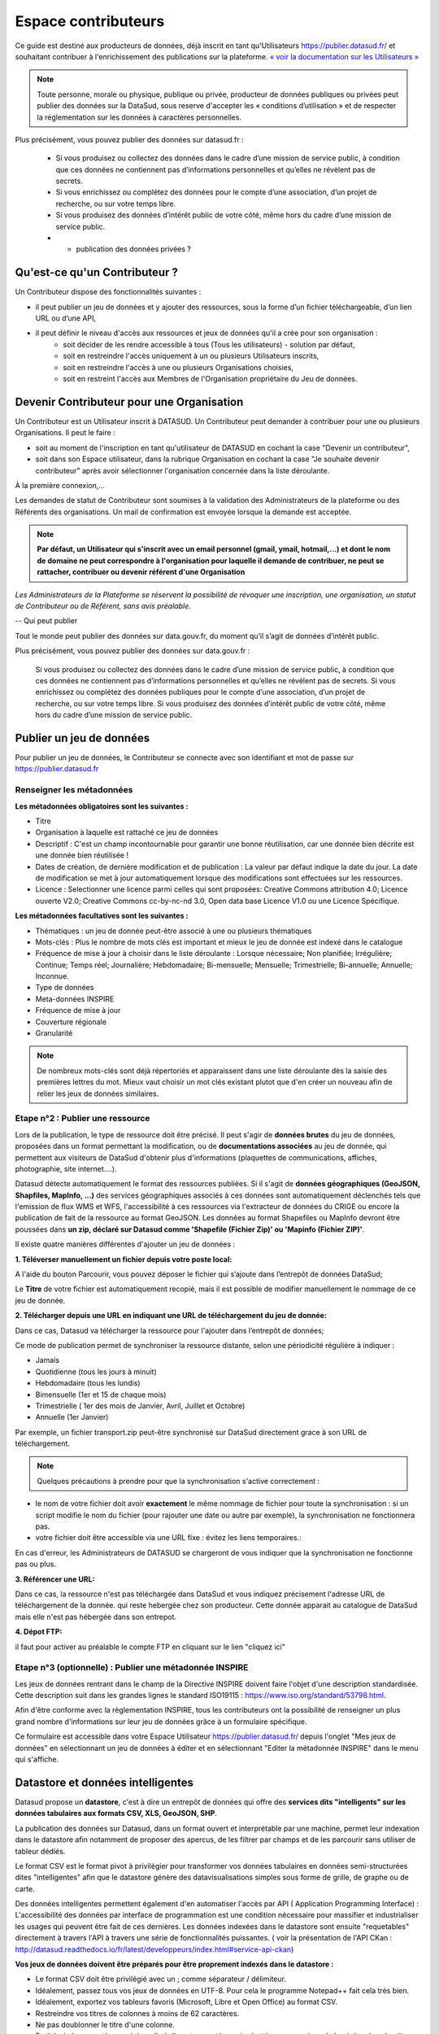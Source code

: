 ====================
Espace contributeurs
====================


Ce guide est destiné aux producteurs de données, déjà inscrit en tant qu'Utilisateurs https://publier.datasud.fr/ et souhaitant contribuer à l'enrichissement des publications sur la plateforme.
`« voir la documentation sur les Utilisateurs » <https://datasud.readthedocs.io/fr/latest/utilisateurs.html/>`_ 

.. note:: Toute personne, morale ou physique, publique ou privée, producteur de données publiques ou privées peut publier des données sur la DataSud, sous reserve d'accepter les « conditions d’utilisation » et de respecter la réglementation sur les données à caractères personnelles.

Plus précisément, vous pouvez publier des données sur datasud.fr :

    * Si vous produisez ou collectez des données dans le cadre d’une mission de service public, à condition que ces données ne contiennent pas d’informations personnelles et qu’elles ne révèlent pas de secrets.
    * Si vous enrichissez ou complétez des données pour le compte d’une association, d’un projet de recherche, ou sur votre temps libre.
    * Si vous produisez des données d’intérêt public de votre côté, même hors du cadre d’une mission de service public.
    * + publication des données privées ?

-----------------------------------------------------------------------------
Qu'est-ce qu'un Contributeur ?
-----------------------------------------------------------------------------

Un Contributeur dispose des fonctionnalités suivantes :

* il peut publier un jeu de données et y ajouter des ressources, sous la forme d’un fichier téléchargeable, d’un lien URL ou d’une API,
* il peut définir le niveau d'accès aux ressources et jeux de données qu'il a crée pour son organisation :
   * soit décider de les rendre accessible à tous (Tous les utilisateurs) - solution par défaut, 
   * soit en restreindre l'accès uniquement à un ou plusieurs Utilisateurs inscrits,
   * soit en restreindre l'accès à une ou plusieurs Organisations choisies,
   * soit en restreint l'accès aux Membres de l'Organisation propriétaire du Jeu de données.

-----------------------------------------------------------------------------
Devenir Contributeur pour une Organisation
-----------------------------------------------------------------------------

Un Contributeur est un Utilisateur inscrit à DATASUD. Un Contributeur peut demander à contribuer pour une ou plusieurs Organisations.
Il peut le faire :

* soit au moment de l'inscription en tant qu'utilisateur de DATASUD en cochant la case "Devenir un contributeur",
* soit dans son Espace utilisateur, dans la rubrique Organisation en cochant la case "Je souhaite devenir contributeur" après avoir sélectionner l'organisation concernée dans la liste déroulante.

À la première connexion,...

.. image:: CaptureDataSudFirstConnect.PNG

Les demandes de statut de Contributeur sont soumises à la validation des Administrateurs de la plateforme ou des Référents des organisations.
Un mail de confirmation est envoyée lorsque la demande est acceptée.

.. note:: **Par défaut, un Utilisateur qui s'inscrit avec un email personnel (gmail, ymail, hotmail,...) et dont le nom de domaine ne peut correspondre à l'organisation pour laquelle il demande de contribuer, ne peut se rattacher, contribuer ou devenir référent d'une Organisation**

*Les Administrateurs de la Plateforme se réservent la possibilité de révoquer une inscription, une organisation, un statut de Contributeur ou de Référent, sans avis préalable.*

--
Qui peut publier

Tout le monde peut publier des données sur data.gouv.fr, du moment qu’il s’agit de données d’intérêt public.

Plus précisément, vous pouvez publier des données sur data.gouv.fr :

    Si vous produisez ou collectez des données dans le cadre d’une mission de service public, à condition que ces données ne contiennent pas d’informations personnelles et qu’elles ne révèlent pas de secrets.
    Si vous enrichissez ou complétez des données publiques pour le compte d’une association, d’un projet de recherche, ou sur votre temps libre.
    Si vous produisez des données d’intérêt public de votre côté, même hors du cadre d’une mission de service public.


--------------------------
Publier un jeu de données
--------------------------

Pour publier un jeu de données, le Contributeur se connecte avec son identifiant et mot de passe sur https://publier.datasud.fr

^^^^^^^^^^^^^^^^^^^^^^^^^^^^^^^^^^^^^^^^^^^^^^^^^^
Renseigner les métadonnées
^^^^^^^^^^^^^^^^^^^^^^^^^^^^^^^^^^^^^^^^^^^^^^^^^^

**Les métadonnées obligatoires sont les suivantes :**

- Titre
- Organisation à laquelle est rattaché ce jeu de données
- Descriptif  : C'est un champ incontournable pour garantir une bonne réutilisation, car une donnée bien décrite est une donnée bien réutilisée !
- Dates de création, de dernière modification et de publication : La valeur par défaut indique la date du jour. La date de modification se met à jour automatiquement lorsque des modifications sont effectuées sur les ressources.
- Licence : Selectionner une licence parmi celles qui sont proposées: Creative Commons attribution 4.0; Licence ouverte V2.0; Creative Commons cc-by-nc-nd 3.0, Open data base Licence V1.0 ou une Licence Spécifique.

**Les métadonnées facultatives sont les suivantes :**

- Thématiques : un jeu de donnée peut-être associé à une ou plusieurs thématiques
- Mots-clés : Plus le nombre de mots clés est important et mieux le jeu de donnée est indexé dans le catalogue
- Fréquence de mise à jour à choisir dans le liste déroulante : Lorsque nécessaire; Non planifiée; Irrégulière; Continue; Temps réel; Journalière; Hebdomadaire; Bi-mensuelle; Mensuelle; Trimestrielle; Bi-annuelle; Annuelle; Inconnue.
- Type de données
- Meta-données INSPIRE
- Fréquence de mise à jour
- Couverture régionale
- Granularité

.. note:: De nombreux mots-clés sont déjà répertoriés et apparaissent dans une liste déroulante dès la saisie des premières lettres du mot. Mieux vaut choisir un mot clés existant plutot que d'en créer un nouveau afin de relier les jeux de données similaires.

^^^^^^^^^^^^^^^^^^^^^^^^^^^^^^^^^^^^^^^^^^^^^^^^^^
Etape n°2 : Publier une ressource
^^^^^^^^^^^^^^^^^^^^^^^^^^^^^^^^^^^^^^^^^^^^^^^^^^

Lors de la publication, le type de ressource doit être précisé. Il peut s'agir de **données brutes** du jeu de données, proposées dans un format permettant la modification, ou de **documentations associées** au jeu de donnée, qui permettent aux visiteurs de DataSud d'obtenir plus d'informations (plaquettes de communications, affiches, photographie, site internet....). 

Datasud détecte automatiquement le format des ressources publiées. 
Si il s'agit de **données géographiques (GeoJSON, Shapfiles, MapInfo, ...)** des services géographiques associés à ces données sont automatiquement déclenchés tels que l'emission de flux WMS et WFS, l'accessibilité à ces ressources via l'extracteur de données du CRIGE ou encore la publication de fait de la ressource au format GeoJSON. Les données au format Shapefiles ou MapInfo devront être poussées dans **un zip, déclaré sur Datasud comme 'Shapefile (Fichier Zip)' ou 'Mapinfo (Fichier ZIP)'**. 

Il existe quatre manières différentes d'ajouter un jeu de données :

**1.	Téléverser manuellement un fichier depuis votre poste local:** 

A l'aide du bouton Parcourir, vous pouvez déposer le fichier qui s’ajoute dans l’entrepôt de données DataSud;
 
.. image:: Upload_ressources.PNG

Le **Titre** de votre fichier est automatiquement recopié, mais il est possible de modifier manuellement le nommage de ce jeu de donnée.

.. image:: Upload_ressources1.PNG

**2.	Télécharger depuis une URL en indiquant une URL de téléchargement du jeu de donnée:**

Dans ce cas, Datasud va télécharger la ressource pour l'ajouter dans l’entrepôt de données; 

.. image:: Upload_ressources_URL.PNG

Ce mode de publication permet de synchroniser la ressource distante, selon une périodicité régulière à indiquer : 

* Jamais
* Quotidienne (tous les jours à minuit)
* Hebdomadaire (tous les lundis)
* Bimensuelle (1er et 15 de chaque mois)
* Trimestrielle ( 1er des mois de Janvier, Avril, Juillet et  Octobre)
* Annuelle (1er Janvier)

Par exemple, un fichier transport.zip peut-être synchronisé sur DataSud directement grace à son URL de téléchargement.

.. note:: Quelques précautions à prendre pour que la synchronisation s'active correctement : 

* le nom de votre fichier doit avoir **exactement** le même nommage de fichier pour toute la synchronisation : si un script modifie le nom du fichier (pour rajouter une date ou autre par exemple), la synchronisation ne fonctionnera pas.

* votre fichier doit être accessible via une URL fixe : évitez les liens temporaires.::

En cas d'erreur, les Administrateurs de DATASUD se chargeront de vous indiquer que la synchronisation ne fonctionne pas ou plus.

**3.	Référencer une URL:**

Dans ce cas, la ressource n'est pas téléchargée dans DataSud et vous indiquez précisement l'adresse URL de téléchargement de la donnée. qui reste hebergée chez son producteur. 
Cette donnée apparait au catalogue de DataSud mais elle n'est pas hébergée dans son entrepot.

.. image:: Upload_ressources_ref_URL.PNG

**4.	Dépot FTP:**

il faut pour activer au préalable le compte FTP en cliquant sur le lien "cliquez ici"

.. image:: Upload_ressources_FTP.PNG

^^^^^^^^^^^^^^^^^^^^^^^^^^^^^^^^^^^^^^^^^^^^^^^^^^
Etape n°3 (optionnelle) : Publier une métadonnée INSPIRE
^^^^^^^^^^^^^^^^^^^^^^^^^^^^^^^^^^^^^^^^^^^^^^^^^^
Les jeux de données rentrant dans le champ de la Directive INSPIRE doivent faire l'objet d'une description standardisée. Cette description suit dans les grandes lignes le standard ISO19115 : https://www.iso.org/standard/53798.html.

Afin d'être conforme avec la règlementation INSPIRE, tous les contributeurs ont la possibilité de renseigner un plus grand nombre d'informations sur leur jeu de données grâce à un formulaire spécifique. 

Ce formulaire est accessible dans votre Espace Utilisateur https://publier.datasud.fr/ depuis l'onglet "Mes jeux de données" en sélectionnant un jeu de données à éditer et en sélectionnant "Editer la métadonnée INSPIRE" dans le menu qui s'affiche.


--------------------------------------------------
Datastore et données intelligentes
--------------------------------------------------

Datasud propose un **datastore**, c'est à dire un entrepôt de données qui offre des **services dits "intelligents" sur les données tabulaires aux formats CSV, XLS, GeoJSON, SHP**.

La publication des données sur Datasud, dans un format ouvert et interprétable par une machine, permet leur indexation dans le datastore afin notamment de proposer des apercus, de les filtrer par champs et de les parcourir sans utiliser de tableur dédiés.

Le format CSV est le format pivot à privilégier pour transformer vos données tabulaires en données semi-structurées dites "intelligentes" afin que le datastore génère des datavisualisations simples sous forme de grille, de graphe ou de carte.

Des données intelligentes permettent également d'en automatiser l'accès par API ( Application Programming Interface) : 
L'accessibilité des données par interface de programmation est une condition nécessaire pour massifier et industrialiser les usages qui peuvent être fait de ces dernières. 
Les données indexées dans le datastore sont ensuite "requetables" directement à travers l'API à travers une série de fonctionnalités puissantes. 
( voir la présentation de l'API CKan : http://datasud.readthedocs.io/fr/latest/developpeurs/index.html#service-api-ckan)

**Vos jeux de données doivent être préparés pour être proprement indexés dans le datastore :**

* Le format CSV doit être privilégié avec un ; comme séparateur / délimiteur.
* Idéalement, passez tous vos jeux de données en UTF-8. Pour cela le programme Notepad++ fait cela très bien.
* Idéalement, exportez vos tableurs favoris (Microsoft, Libre et Open Office) au format CSV.
* Restreindre vos titres de colonnes à moins de 62 caractères.
* Ne pas doublonner le titre d'une colonne.
* En théorie les caractères spéciaux ('\:.,( -') sont acceptés, mais c'est beaucoup mieux de les éviter dans les titres.
* Harmoniser le type de vos données (et oui vos données sont typées!) : en effet si une colonne ne comporte que des chiffres, le datastore autodéterminera le type de cette colonne comme étant un nombre. Or il suffit qu'une cellule de la colonne contienne l'entrée N/A, pour que le datastore génére une erreur. 
Pour éviter les erreurs de type, il est préférable de les corriger avant d'indexer le jeu de donnée dans DataSud ou bien de transformer la valeur des cellules en cellules au format TEXTE. Cela n'est pas satisfaisant, mais ca fonctionne.

* ERREUR : En cas d'erreur supprimez complètement la ressource associée au jeu de données et ajoutez en une nouvelle.

.. Note:: **Attention avec Excel** 
* lorque le fichier contient plusieurs feuillet (ou onglet), seule la dernière feuille de calcul est indexée dans le datastore. Il est donc nécessaire de déplacer la feuille de calcul contenant les données que vous souhaitez indexer dans le datastore en dernière place de votre tableur.

* si vous ne voulez pas indexer vos données dans le datastore (pour plein de bonnes et mauvaises raisons), il suffit d'ajouter une feuille de calcul vide en dernière place de votre tableur. ::


-----------------------------------------------------
Géolocalisation des données tabulaires (XLS et CSV)
-----------------------------------------------------

Une carte peut automatiquement être générée à partir de vos données tabulaires geolocalisées. 
Pour cela vous devez intituler deux colonnes du tableau "latitude" et "longitude" OU "lat" et "lon" OU "Y" et "X".

Celles-ci doivent être en exprimées en angles, avec des décimales séparées par un point et non une virgule, avec pour référentiel le système géodésique mondiale (`WGS84<https://fr.wikipedia.org/wiki/WGS_84>`_) pour être interprétées par DATASUD. À titre d'exemple, le centre de Marseille a pour coordonnées "43.2803692" et "5.31045872".

-------------------------------------------------------
Renseigner les métadonnées INSPIRE
-------------------------------------------------------





